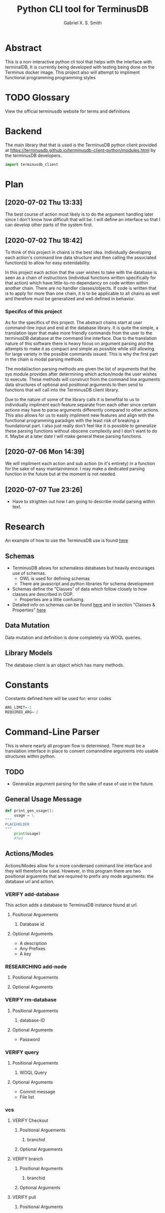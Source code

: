 #+TITLE: Python CLI tool for TerminusDB
#+AUTHOR: Gabriel X. S. Smith
#+LATEX_HEADER:\usepackage{minted}
* Abstract 
  This is a non-interactive python cli tool that helps with the
  interface with terminalDB, It is currently being developed with
  testing being done on the Terminus docker image. This project also
  will attempt to impliment functional programming programming styles

* TODO Glossary
  View the official terminusdb website for terms and definitions
* Backend
  The main library that that is used is the TerminusDB python client
  provided at
  https://terminusdb.github.io/terminusdb-client-python/modules.html
  by the terminusDB developers.

  #+NAME:main_imports
  #+BEGIN_SRC python 
  import terminusdb_client
  #+END_SRC
* Plan
** [2020-07-02 Thu 13:33]
   The best course of action most likely is to do the argument
   handling later since I don't know how difficult that will be. I
   will define an interface so that I can develop other parts of the
   system first.
** [2020-07-02 Thu 18:42]
   To think of this project in chains is the best idea. Individually
   developing each action's command line data structure and then
   calling the associated function(s) to allow for easy extendability.
   
   In this project each action that the user wishes to take with the
   database is seen as a chain of instructions (individual functions
   written specifically for that action) which have little-to-no
   dependancy on code written within another chain. There are no
   handler classes/objects. If code is written that is to apply for
   more than one chain, it is to be applicable to all chains as well
   and therefore must be generalized and well defined in behavior.

*** Specifcs of this project
    As for the specifics of this project. The abstract chains start at
    user command-line input and end at the database library. It is
    quite the simple, a translation layer that make more friendly
    commands from the user to the terminusDB database at the command
    line interface. Due to the translation nature of this software
    there is heavy focus on argument parsing and the attempts to make
    it as compact and simple as possible while still allowing for large
    variety in the possible commands issued.  This is why the first
    part in the chain is modal parsing methods.

    The modal/action parsing methods are given the list of arguments
    that the sys module provides after determining which action/mode
    the user wishes to execute. These methods will construct from the
    command line arguments data structures of optional and positional
    arguments to then send to functions that will call into the
    TerminusDB client library.

    Due to the nature of some of the library calls it is benefital to
    us to individually impliment each feature separate from each other
    since certain actions may have to parse arguments differently
    compared to other actions. This also allows for us to easily
    impliment new features and align with the functional programming
    paradigm with the least risk of breaking a foundational part. I
    also just really don't feel like it is possible to generalize these
    parsing functions without obscene complexity and I don't want to do
    it. Maybe at a later date I will make general these parsing
    functions.
** [2020-07-06 Mon 14:39]
   We will impliment each action and sub action (in it's entirety) in
   a function for the sake of easy maintaininence. I may make a
   dedicated parsing function in the future but at the moment is not
   needed.
** [2020-07-07 Tue 23:26]
   - Have to strighten out how I am going to describe modal parsing
     within text.
* Research
  An example of how to use the TerminusDB use is found [[https://terminusdb.com/docs/getting-started/start-tutorials/console_js/#create-a-schema][here]]
** Schemas
   - TerminusDB allows for schemaless databases but heavily encourages
     use of schemas.
     - OWL is used for defining schemas
     - There are javascript and python libraries for schema
       development
   - Schemas define the "Classes" of data which follow closely to how
     classes are described in OOP.
     - Properties are a little confusing.
   - Detailed info on schemas can be found [[https://terminusdb.com/docs/user-guide/schema][here]] and in section
     "Classes ​& Properties" [[https://terminusdb.com/docs/getting-started/intro-graph/][here]]
** Data Mutation
   Data mutation and definition is done completely via WOQL queries.
** Library Models
   The database client is an object which has many methods.

* Constants
  Constants defined here will be used for: error codes
  #+NAME:constants
  #+BEGIN_SRC python
  ARG_LIMIT=-1
  REQUIRED_ARG=-2
  #+END_SRC
* Command-Line Parser
  This is where nearly all program flow is determined. There must be a
  translation interface in place to convert comanndline arguments into
  usable structures within python. 
** TODO 
   - Generalize argument parsing for the sake of ease of use in the
     future.
** General Usage Message
   #+NAME:general_usage
   #+BEGIN_SRC python 
   def print_gen_usage():
	   usage = \
   """
   PLACEHOLDER
   """
	   print(usage)
	   #fed
   #+END_SRC
** Actions/Modes
   Actions/Modes allow for a more condensed command line interface and
   they will therefore be used. However, in this program there are two
   positional arguemnts that are required to prefix any mode
   arguments: the database url and action.

*** VERIFY add-database
    This action adds a database to TerminusDB instance found at url.
**** Positional Arguements
     1. Database id
**** Optional Arguments
     - A description
     - Any Prefixes
     - A key

*** RESEARCHING add-node
    :LOGBOOK:
    - Note taken on [2020-07-01 Wed 23:23] \\
      Seems to need a WOQL to import data
    - Note taken on [2020-07-01 Wed 21:57] \\
      Need to research how the database stores data after a database is created 
    :END:
**** Positional Arguements
     
**** Optional Arguments
*** VERIFY rm-database
**** Positional Arguements
     1. database-ID
**** Optional Arguments

     - Password
*** VERIFY query
**** Positional Arguements
     1. WOQL Query
**** Optional Arguments
     - Commit message
     - File list
*** vcs	      
**** VERIFY Checkout
***** Positional Arguements
      1. branchid
***** Optional Arguements
**** VERIFY branch
***** Positional Arguments
      1. branchid
***** Optional Arguments
**** VERIFY pull
***** Positional Arguments
      1. remote-repo
***** Optional Arguments
**** VERIFY fetch
***** Positional Arguments
      1. remote-repo 
***** Optional Arguments
**** VERIFY push
***** Positional Arguments
      1. remote-repo
***** Optional Arguments
**** VERIFY rebase
***** Positional Arguments
      1. rebase-source
***** Optional Arguments
**** VERIFY clone
***** Positional Arguments
      1. remote-source
      2. newid
***** Optional Arguments
**** VERIFY repo
***** Positional Arguments
***** Optional Arguments
      - repoid

** Interface
   :LOGBOOK:
   - Note taken on [2020-07-07 Tue 23:58] \\
     May want to use POSIX syntax for arguments
   :END:
   This interface is the interface that is used to translate the
   command line arguements into something usable. It will be seperated
   into multiple modes determined by actions. Much like the program
   Heimdall or git. This Specifc usable thing will be template dictionaries
   
   
   
*** Interface imports ​& initialization
    :LOGBOOK:
    - Note taken on [2020-07-07 Tue 23:21] \\
      Have to remember to update this if there is ever a change to how
      parsing is done within every chain
    :END:
    We will use:
    - Our own implimented modal argument parser (having a parser
      function for each mode).
    - The copy library from python and it's shallow copy functionality
      to conform to functional programming.

    #+NAME:Parser_imports
    #+BEGIN_SRC python :noweb
    import sys
    import copy
    #+END_SRC

***  add-database
    :PROPERTIES:
    :ID:       e8a096ce-4c07-4a69-97ec-d2cbd35b965c
    :END:
    This action adds a database to TerminusDB instance found at url.
**** Positional Arguements
     1. Database id

**** Optional Arguments
     - A description
     - Any Prefixes
     - A key
**** TODO add-database parsing and execute
     :PROPERTIES:
     :ID:       0876da98-2434-4e2d-b415-b60d0f6ddf8d
     :END:
     :LOGBOOK:
     - Note taken on [2020-07-02 Thu 16:37] \\
       We will need to impliment a check for a boolean argument that does not
       take a value argument, we have to drop the even assumption
     - Note taken on [2020-07-02 Thu 16:33] \\
       This action may have to take multiple '--prefix' arguments from the command line
     :END:
     This will impliment the parsing for the add-database action and
     call the necessary functions to prepare and execute the query.
***** Helper functions
      These functions are generalized for use with The main
      add-database action code
****** Error Handling
       :LOGBOOK:
       - Note taken on [2020-07-07 Tue 23:34] \\
	 Be aware that you may need to impliment error string with undefined
	 amounts of replacments
       :END:
       It is important to note that [[*get_errstr_from_errint][get_errstr_from_errint]] and
       [[add-database_arg_parse_err][add-database_arg_parse_err]] require that predefined error format
       strings have only a single replacment defined within them. This
       may change in the future.
******* arg_parse_err
	This function is for throwing errors and terminating when an
	error in parsing occurs. It takes an integer value which is
	the error code and a string variable containing the name of
	the argument causing the error which will be placed into a
	format string and then printed before the usage parameter. It
	uses the helper function [[*get_errstr_from_errint][get_errstr_from_errint]] to assist in
	getting a predefined error format string from an integer
	value.

	The final parameter is any string that the caller would like
	to have printed to stdout before the program terminates,
	typically this would be a usage string for the mode/action
	where the error was encountered.

	Finally at termination, the program will terminate with the
	error code that this function was called with. This is a
	stateful function due to IO and process operations.
	
	#+NAME:add-database_arg_parse_err
	#+BEGIN_SRC python
	def arg_parse_err(error,str_var,usage):
		format_str = get_errstr_from_errint(error)
		print(format_str.format(str_var))
		print(usage)
		exit(error)
	#fed        
	#+END_SRC

******* get_errstr_from_errint
	:LOGBOOK:
	- Note taken on [2020-07-07 Tue 23:21] \\
	  Preferably we would be able to have this function be agnostic towards
	  the arguments instead of having int-to-string conversions be hard
	  coded.
	:END:
	This function is a helper function to [[*arg_parse_err][arg_parse_err]] and serves
	to map an error integer parameter to a format string. This is
	where one would define error strings for predefined error
	constants. This is a stateless function
	#+NAME:add-database_get_errstr_from_errint
	#+BEGIN_SRC python
	def get_errstr_from_errint(errorint):

	    if errorint == ARG_LIMIT:
		return "You cannot have more than one {}"
	    elif errorint == REQUIRED_ARG:
		return "{} requires an argument"
	    #fi
	#fed
        #+END_SRC
	
******* add_database_terminus_execute 
	This is a stateful function which executes the prepared
	add_database action on the terminusDB instance. It takes the
	dictionary given to by [[id:e8a096ce-4c07-4a69-97ec-d2cbd35b965c][add-database]] action and connect and
	creates the new database to the TerminusDB instance
	#+NAME:add-database_add_database_terminus_execute
	#+BEGIN_SRC python
	def add_database_terminus_execute(kwargs):

		# Functional Programming stuffs
		kwargs = copy.copy(kwargs)

		# Query Database and Add New Database
		client=terminusdb_client.WOQLClient(server_url = kwargs['url'])
		client.connect(
			account = kwargs['accountid'],
			key     = kwargs['pass'],
			user    = kwargs['accountid'])

		client.account(kwargs['accountid'])
		print(kwargs)
		client.create_database(
			kwargs['dbid'],
			kwargs['accountid'],
			label          = kwargs['label'],
			description    = kwargs['desc'],
			prefixes       = None,
			include_schema = kwargs['schema'])
		return 0

	#fed
	#+END_SRC
******** TODO 
	 - [ ] Fix connectivity

***** READ-NOTE Action definition
      :PROPERTIES:
      :ID:       1019d8af-8e34-4af9-aace-f5e5b9a914a3
      :END:
      :LOGBOOK:
      - Note taken on [2020-07-20 Mon 15:16] \\
	May want to define a way to verify url integrity
      :END:
      This is the function where the add-database fuctionality is
      initiated. It simply expects the entire command line argument
      list (sys.argv) passed to it. It calls other helper functions to
      perform its operations, ref [[*Helper functions][Helper functions]]. This is a
      stateless function
     #+NAME:add-database_action
     #+BEGIN_SRC python :noweb yes
     <<add-database_get_errstr_from_errint>>
     <<add-database_arg_parse_err>>
     <<add-database_add_database_terminus_execute>>
     def add_database_action(cmdline):
	     # Expectations:
	     # cmdline, sys.argv list

	 usage = \
		 """
     Action: add-database user database_id [options]

     --help, -h              display this help 
			     message

     -d, --description       description to add
			     to created database

     -p, --password          password to login with

     -l, --label             label for the database

     -n,--no-schema          make database without
			     schema
     """

	 # If asking for help, politly exit

	 if (("--help" in cmdline or "-h" in cmdline)
	     or len(cmdline) < 5):
		 print(usage)
		 exit(0)
	     #fi

	 kwargs = {
		 "url":sys.argv[1],
		 "action":sys.argv[2],
		 'accountid':sys.argv[3],
		 "dbid":sys.argv[4],
		 "desc":None,
		 "pass":None,
		 "label":None,
		 "schema":True
	 } 


	 # Parse Arguments

	 for index in range(len(cmdline)):

	     # Description Parse
	     if (cmdline[index] in ("-d", "--description")
		 and kwargs['desc'] == None and (index +1) < len(cmdline)):
		     kwargs['desc'] = cmdline[index+1]

	     elif (kwargs['desc'] != None) and (cmdline[index] in ("-d", "--description")):
		     arg_parse_err(ARG_LIMIT,"description",usage)
	     elif (index + 1) > len(cmdline):
		     arg_parse_err(REQUIRED_ARG,"description",usage)
	     #fi

	     # Password Parse
	     if (cmdline[index] in ("-p" ,"--password")
		 and kwargs['pass'] == None and (index + 1) < len(cmdline)):
		     kwargs['pass'] = cmdline[index+1]

	     elif (kwargs['pass'] != None) and (cmdline[index] in ("-p", "--password")):
		     arg_parse_err(ARG_LIMIT,"password",usage)
	     elif (index + 1) > len(cmdline):
		     arg_parse_err(REQUIRED_ARG,"password",usage)

	     #fi

	     # Label Parse
	     if (cmdline[index] in ("-l","--label")
		 and kwargs['label'] == None and (index + 1) < len(cmdline)):
		     kwargs['label'] = cmdline[index+1]

	     elif (kwargs['label'] != None) and (cmdline[index] in ("-l", "--label")):
		     arg_parse_err(ARG_LIMIT,"label",usage)
	     elif (index + 1) > len(cmdline):
		     arg_parse_err(REQUIRED_ARG,"label",usage)

	     #fi

	     # Schema Parse
	     if (cmdline[index] in ("-n","--no-schema")
		 and kwargs['schema'] == True):
		     schema == False
	     elif (kwargs['schema'] != True) and (cmdline[index] in ("-n","--no-schema")):
		     arg_parse_err(ARG_LIMIT,"schema flag",usage)
	     elif (index + 1) > len(cmdline):
		     arg_parse_err(REQUIRED_ARG,"schema",usage)

	     #fi
	 #rof

	 # Call stateful function for execution 
	 add_database_terminus_execute(kwargs)

	 return 0
     #fed
     #+END_SRC

****** TODO 
       - [ ] Figure out how authentication works with these oddly
         named/redundant variables
         
       - [ ] Add prefix capabilities

       - [ ] Check for missing arguments

       - [ ] Enforce no spaces within dbid

       - [ ] Fix errors related to argument parsing of description

***** Main hook
      This is simply the snippet of code makes the main function
      execute the add-database action when called for at the command
      line.
      #+NAME:add-database_hook
      #+BEGIN_SRC python 
      if sys.argv[2] == "add-database":
	  add_database_action(sys.argv)
      #+END_SRC
***  add-node
**** Positional Arguements
     
**** Optional Arguments
***  rm-database
**** Positional Arguements
     1. database-ID
**** Optional Arguments

     - Password
***  query
**** Positional Arguements
     1. WOQL Query
**** Optional Arguments
     - Commit message
     - File list
***  vcs	      
****  Checkout
***** Positional Arguements
      1. branchid
***** Optional Arguements
****  branch
***** Positional Arguments
      1. branchid
***** Optional Arguments
****  pull
***** Positional Arguments
      1. remote-repo
***** Optional Arguments
****  fetch
***** Positional Arguments
      1. remote-repo 
***** Optional Arguments
****  push
***** Positional Arguments
      1. remote-repo
***** Optional Arguments
****  rebase
***** Positional Arguments
      1. rebase-source
***** Optional Arguments
****  clone
***** Positional Arguments
      1. remote-source
      2. newid
***** Optional Arguments
****  repo
***** Positional Arguments
***** Optional Arguments
      - repoid

* Files
** Terminus-cli.py
   :PROPERTIES:
   :ID:       37643e89-278b-480c-8205-2bb52ee03f17
   :END:
   #+NAME:Main-file
   #+BEGIN_SRC python :tangle terminus-cli.py :noweb yes
   #!/usr/env/python3
   <<main_imports>>
   <<Parser_imports>>
   <<constants>>
   <<add-database_action>>
   <<general_usage>>
   def main():
       if len(sys.argv) < 3:
	   print_gen_usage()
	   exit(REQUIRED_ARG)
       <<add-database_hook>>
       return 0
   #fed

   if __name__ == "__main__":
       main()
   #fi
   #+END_SRC
